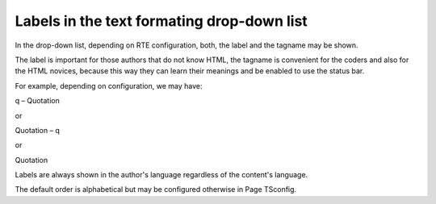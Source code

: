 ﻿.. include:: /Includes.rst.txt



.. _labels-in-the-text-formating-drop-down-list:

Labels in the text formating drop-down list
^^^^^^^^^^^^^^^^^^^^^^^^^^^^^^^^^^^^^^^^^^^

In the drop-down list, depending on RTE configuration, both, the label
and the tagname may be shown.

The label is important for those authors that do not know HTML, the
tagname is convenient for the coders and also for the HTML novices,
because this way they can learn their meanings and be enabled to use
the status bar.

For example, depending on configuration, we may have:

q – Quotation

or

Quotation – q

or

Quotation

Labels are always shown in the author's language regardless of the
content's language.

The default order is alphabetical but may be configured otherwise in
Page TSconfig.

